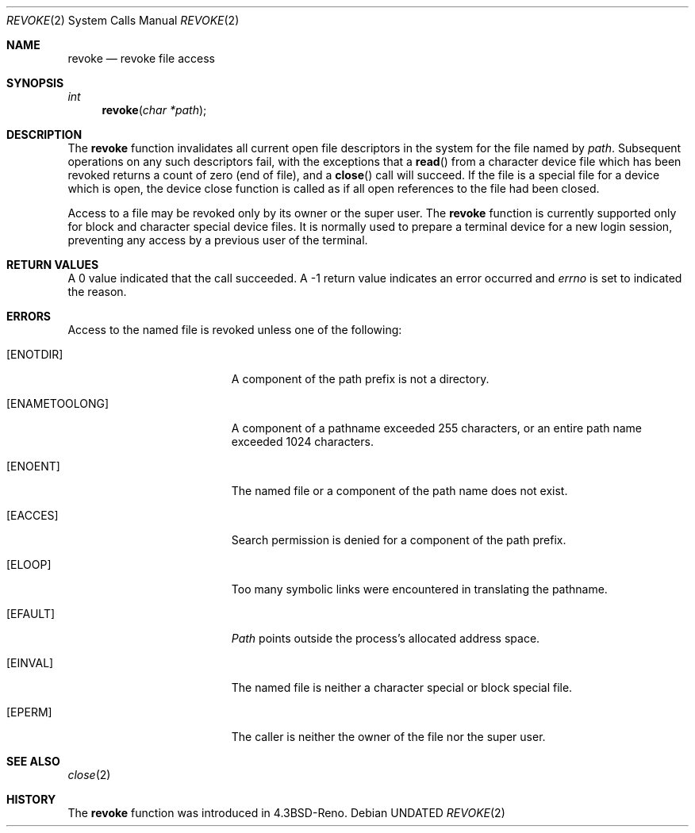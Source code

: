 .\" Copyright (c) 1993
.\"	The Regents of the University of California.  All rights reserved.
.\"
.\" This code is derived from software contributed to Berkeley by
.\" Berkeley Software Design, Inc.
.\"
.\" Redistribution and use in source and binary forms, with or without
.\" modification, are permitted provided that the following conditions
.\" are met:
.\" 1. Redistributions of source code must retain the above copyright
.\"    notice, this list of conditions and the following disclaimer.
.\" 2. Redistributions in binary form must reproduce the above copyright
.\"    notice, this list of conditions and the following disclaimer in the
.\"    documentation and/or other materials provided with the distribution.
.\" 3. All advertising materials mentioning features or use of this software
.\"    must display the following acknowledgement:
.\"	This product includes software developed by the University of
.\"	California, Berkeley and its contributors.
.\" 4. Neither the name of the University nor the names of its contributors
.\"    may be used to endorse or promote products derived from this software
.\"    without specific prior written permission.
.\"
.\" THIS SOFTWARE IS PROVIDED BY THE REGENTS AND CONTRIBUTORS ``AS IS'' AND
.\" ANY EXPRESS OR IMPLIED WARRANTIES, INCLUDING, BUT NOT LIMITED TO, THE
.\" IMPLIED WARRANTIES OF MERCHANTABILITY AND FITNESS FOR A PARTICULAR PURPOSE
.\" ARE DISCLAIMED.  IN NO EVENT SHALL THE REGENTS OR CONTRIBUTORS BE LIABLE
.\" FOR ANY DIRECT, INDIRECT, INCIDENTAL, SPECIAL, EXEMPLARY, OR CONSEQUENTIAL
.\" DAMAGES (INCLUDING, BUT NOT LIMITED TO, PROCUREMENT OF SUBSTITUTE GOODS
.\" OR SERVICES; LOSS OF USE, DATA, OR PROFITS; OR BUSINESS INTERRUPTION)
.\" HOWEVER CAUSED AND ON ANY THEORY OF LIABILITY, WHETHER IN CONTRACT, STRICT
.\" LIABILITY, OR TORT (INCLUDING NEGLIGENCE OR OTHERWISE) ARISING IN ANY WAY
.\" OUT OF THE USE OF THIS SOFTWARE, EVEN IF ADVISED OF THE POSSIBILITY OF
.\" SUCH DAMAGE.
.\"
.\"     @(#)revoke.2	8.1 (Berkeley) 06/04/93
.\"
.Dd 
.Dt REVOKE 2
.Os
.Sh NAME
.Nm revoke
.Nd revoke file access
.Sh SYNOPSIS
.Ft int
.Fn revoke "char *path"
.Sh DESCRIPTION
The
.Nm revoke
function invalidates all current open file descriptors in the system
for the file named by
.Fa path .
Subsequent operations on any such descriptors
fail, with the exceptions that a
.Fn read
from a character device file which has been revoked
returns a count of zero (end of file),
and a
.Fn close
call will succeed.
If the file is a special file for a device which is open,
the device close function
is called as if all open references to the file had been closed.
.Pp
Access to a file may be revoked only by its owner or the super user.
The
.Nm revoke
function is currently supported only for block and character special
device files.
It is normally used to prepare a terminal device for a new login session,
preventing any access by a previous user of the terminal.
.Sh RETURN VALUES
A 0 value indicated that the call succeeded.  A \-1 return value
indicates an error occurred and
.Va errno
is set to indicated the reason.
.Sh ERRORS
Access to the named file is revoked unless one of the following:
.Bl -tag -width Er
.It Bq Er ENOTDIR
A component of the path prefix is not a directory.
.It Bq Er ENAMETOOLONG
A component of a pathname exceeded 255 characters,
or an entire path name exceeded 1024 characters.
.It Bq Er ENOENT
The named file or a component of the path name does not exist.
.It Bq Er EACCES
Search permission is denied for a component of the path prefix.
.It Bq Er ELOOP
Too many symbolic links were encountered in translating the pathname.
.It Bq Er EFAULT
.Fa Path
points outside the process's allocated address space.
.It Bq Er EINVAL
The named file is neither a character special or block
special file.
.It Bq Er EPERM
The caller is neither the owner of the file nor the super user.
.El
.Sh SEE ALSO
.Xr close 2
.Sh HISTORY
The
.Nm revoke
function was introduced in
.Bx 4.3 Reno .
